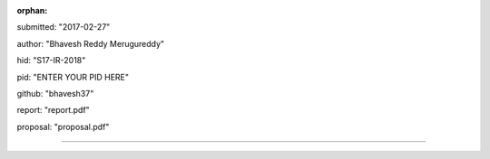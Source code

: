 :orphan:

submitted: "2017-02-27"

author: "Bhavesh Reddy Merugureddy"

hid: "S17-IR-2018"

pid: "ENTER YOUR PID HERE"

github: "bhavesh37"

report: "report.pdf"

proposal: "proposal.pdf"

--------------------------------------------------------------------------------
